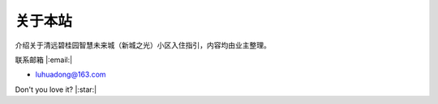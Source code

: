 关于本站
============

介绍关于清远碧桂园智慧未来城（新城之光）小区入住指引，内容均由业主整理。

.. image:: _static/about_2019.jpeg

联系邮箱  |:email:| 

- luhuadong@163.com

Don't you love it? |:star:|